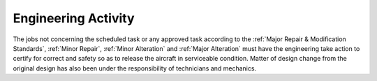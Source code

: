 .. _`Engineering Activity`:

Engineering Activity
--------------------

The jobs not concerning the scheduled task or any approved task according to the :ref:`Major Repair & Modification Standards`,  :ref:`Minor Repair`, :ref:`Minor Alteration` and :ref:`Major Alteration` must have the engineering take action to certify for correct and safety so as to release the aircraft in serviceable condition. Matter of design change from the original design has also been under the responsibility of technicians and mechanics.